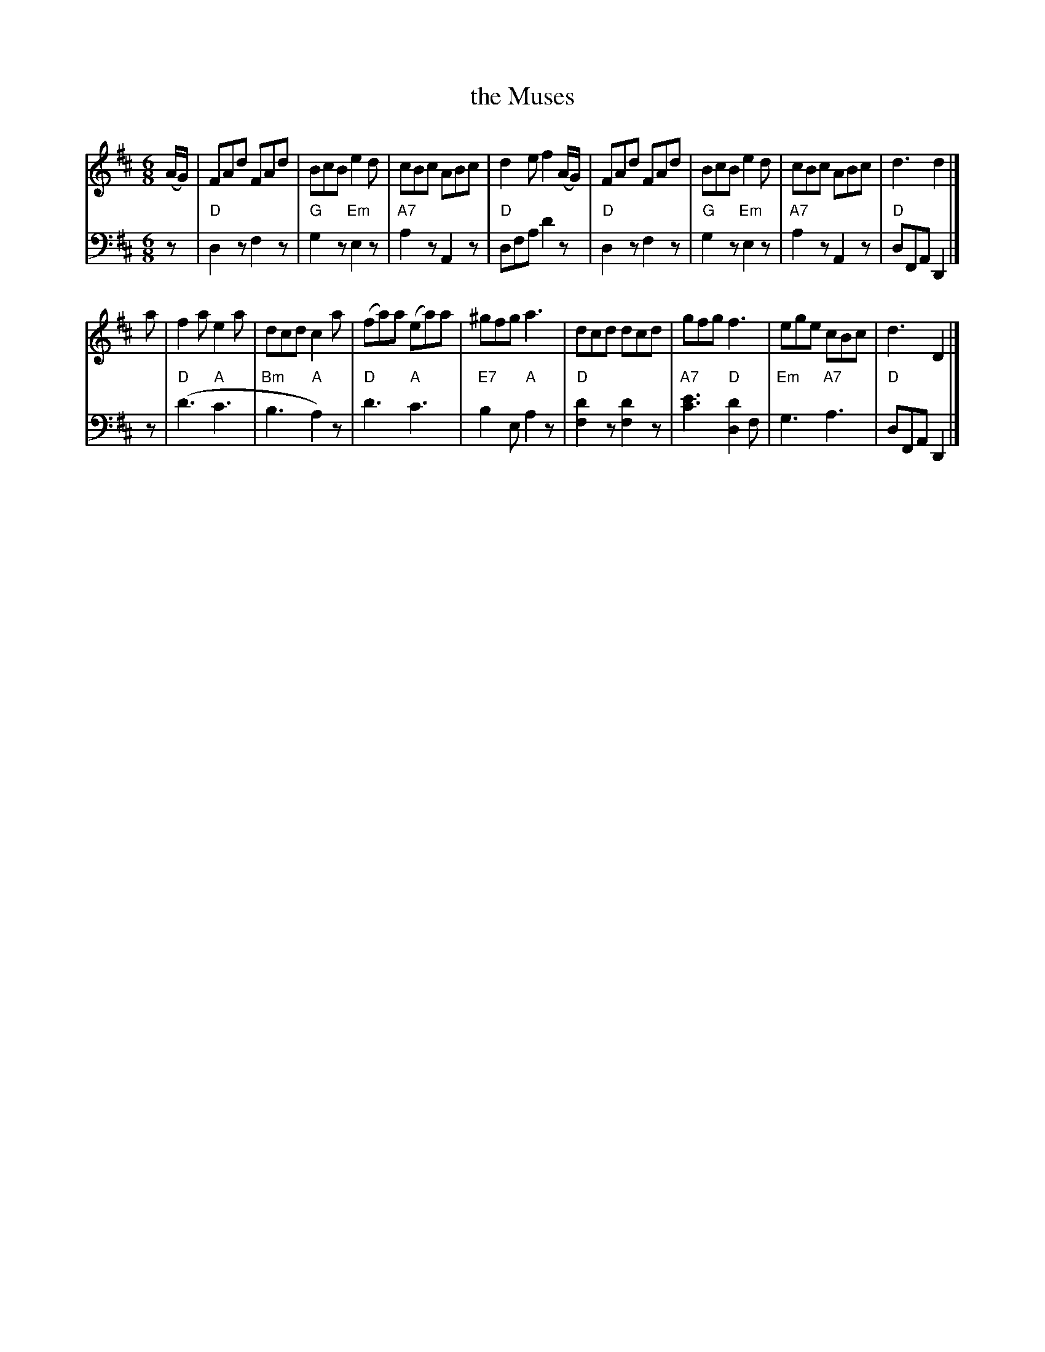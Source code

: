 X: 1
T: the Muses
R: jig
S: https://www.loc.gov/resource/musm1a1.10098.0/?sp=1
Z: 2018 John Chambers <jc:trillian.mit.edu>
M: 6/8
L: 1/8
K: D
% - - - - - - - - - -
V: 1 staves=2
(A/G/) |\
FAd FAd | BcB e2d | cBc ABc | d2e f2 (A/G/) |\
FAd FAd | BcB e2d | cBc ABc | d3 d2 |]
a |\
f2a e2a | dcd c2a | (fa)a (ea)a | ^gfg a3 |\
dcd dcd | gfg f3 | ege cBc | d3 D2 |]
% - - - - - - - - - -
V: 2 clef=bass middle=D
z |\
"D"D2z F2z | "G"G2z "Em"E2z | "A7"A2z A,2z | "D"DFA d2z |\
"D"D2z F2z | "G"G2z "Em"E2z | "A7"A2z A,2z | "D"DF,A, D,2 |]
z |\
"D"(d3 "A"c3 | "Bm"B3 "A"A2)z | "D"d3 "A"c3 | "E7"B2E "A"A2z |\
"D"[d2F2]z [d2F2]z | "A7"[c3e3] "D"[d2D2]F | "Em"G3 "A7"A3 | "D"DF,A, D,2 |]
% - - - - - - - - - -
